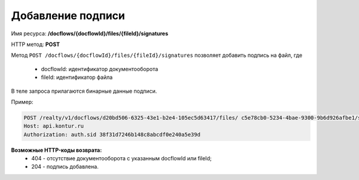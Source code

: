 Добавление подписи
================

Имя ресурса: **/docflows/{docflowId}/files/{fileId}/signatures**

HTTP метод: **POST**

Метод ``POST /docflows/{docflowId}/files/{fileId}/signatures`` позволяет добавить подпись на файл, где

     * docflowId: идентификатор документооборота
     * fileId: идентификатор файла

В теле запроса прилагаются бинарные данные подписи.

Пример:

.. code-block:: bash 

        POST /realty/v1/docflows/d20bd506-6325-43e1-b2e4-105ec5d63417/files/ c5e78cb0-5234-4bae-9300-9b6d926afbe1/signature HTTP/1.0
        Host: api.kontur.ru
        Authorization: auth.sid 38f31d7246b148c8abcdf0e240a5e39d


**Возможные HTTP-коды возврата:**
    * 404 - отсутствие документооборота с указанным docflowId или fileId;
    * 204 - подпись добавлена.

 